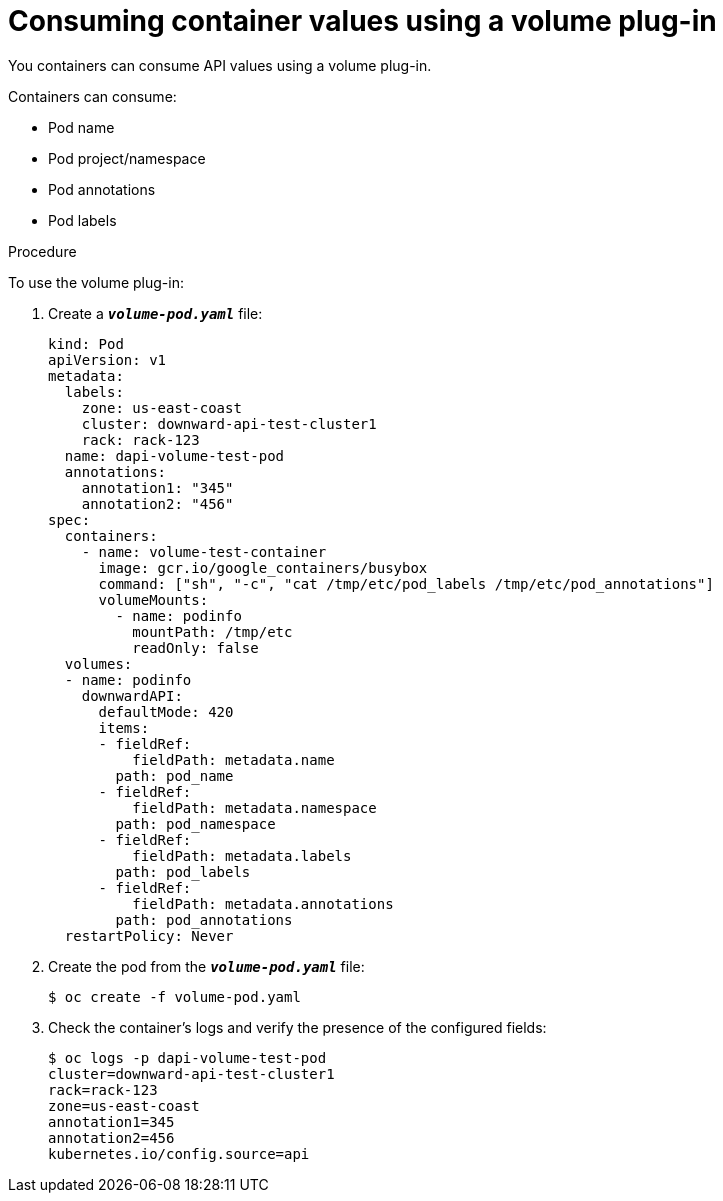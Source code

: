 // Module included in the following assemblies:
//
// * nodes/nodes-containers-downward-api.adoc

[id='nodes-containers-downward-api-container-values-plugin-{context}']
= Consuming container values using a volume plug-in

You containers can consume API values using a volume plug-in.

Containers can consume:

* Pod name

* Pod project/namespace

* Pod annotations

* Pod labels

.Procedure

To use the volume plug-in:

. Create a `*_volume-pod.yaml_*` file:
+
[source,yaml]
----
kind: Pod
apiVersion: v1
metadata:
  labels:
    zone: us-east-coast
    cluster: downward-api-test-cluster1
    rack: rack-123
  name: dapi-volume-test-pod
  annotations:
    annotation1: "345"
    annotation2: "456"
spec:
  containers:
    - name: volume-test-container
      image: gcr.io/google_containers/busybox
      command: ["sh", "-c", "cat /tmp/etc/pod_labels /tmp/etc/pod_annotations"]
      volumeMounts:
        - name: podinfo
          mountPath: /tmp/etc
          readOnly: false
  volumes:
  - name: podinfo
    downwardAPI:
      defaultMode: 420
      items:
      - fieldRef:
          fieldPath: metadata.name
        path: pod_name
      - fieldRef:
          fieldPath: metadata.namespace
        path: pod_namespace
      - fieldRef:
          fieldPath: metadata.labels
        path: pod_labels
      - fieldRef:
          fieldPath: metadata.annotations
        path: pod_annotations
  restartPolicy: Never
----

. Create the pod from the `*_volume-pod.yaml_*` file:
+
----
$ oc create -f volume-pod.yaml
----

. Check the container's logs and verify the presence of the configured fields:
+
----
$ oc logs -p dapi-volume-test-pod
cluster=downward-api-test-cluster1
rack=rack-123
zone=us-east-coast
annotation1=345
annotation2=456
kubernetes.io/config.source=api
----
